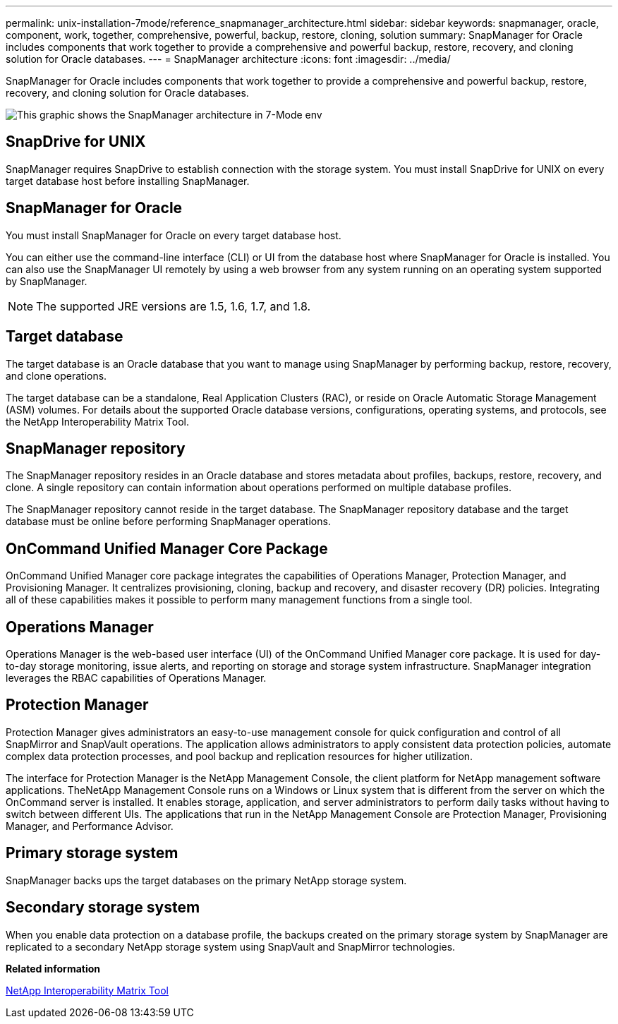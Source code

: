 ---
permalink: unix-installation-7mode/reference_snapmanager_architecture.html
sidebar: sidebar
keywords: snapmanager, oracle, component, work, together, comprehensive, powerful, backup, restore, cloning, solution
summary: SnapManager for Oracle includes components that work together to provide a comprehensive and powerful backup, restore, recovery, and cloning solution for Oracle databases.
---
= SnapManager architecture
:icons: font
:imagesdir: ../media/

[.lead]
SnapManager for Oracle includes components that work together to provide a comprehensive and powerful backup, restore, recovery, and cloning solution for Oracle databases.

image::../media/smo_architecture_7mode_c1.gif[This graphic shows the SnapManager architecture in 7-Mode env]

== SnapDrive for UNIX

SnapManager requires SnapDrive to establish connection with the storage system. You must install SnapDrive for UNIX on every target database host before installing SnapManager.

== SnapManager for Oracle

You must install SnapManager for Oracle on every target database host.

You can either use the command-line interface (CLI) or UI from the database host where SnapManager for Oracle is installed. You can also use the SnapManager UI remotely by using a web browser from any system running on an operating system supported by SnapManager.

NOTE: The supported JRE versions are 1.5, 1.6, 1.7, and 1.8.

== Target database

The target database is an Oracle database that you want to manage using SnapManager by performing backup, restore, recovery, and clone operations.

The target database can be a standalone, Real Application Clusters (RAC), or reside on Oracle Automatic Storage Management (ASM) volumes. For details about the supported Oracle database versions, configurations, operating systems, and protocols, see the NetApp Interoperability Matrix Tool.

== SnapManager repository

The SnapManager repository resides in an Oracle database and stores metadata about profiles, backups, restore, recovery, and clone. A single repository can contain information about operations performed on multiple database profiles.

The SnapManager repository cannot reside in the target database. The SnapManager repository database and the target database must be online before performing SnapManager operations.

== OnCommand Unified Manager Core Package

OnCommand Unified Manager core package integrates the capabilities of Operations Manager, Protection Manager, and Provisioning Manager. It centralizes provisioning, cloning, backup and recovery, and disaster recovery (DR) policies. Integrating all of these capabilities makes it possible to perform many management functions from a single tool.

== Operations Manager

Operations Manager is the web-based user interface (UI) of the OnCommand Unified Manager core package. It is used for day-to-day storage monitoring, issue alerts, and reporting on storage and storage system infrastructure. SnapManager integration leverages the RBAC capabilities of Operations Manager.

== Protection Manager

Protection Manager gives administrators an easy-to-use management console for quick configuration and control of all SnapMirror and SnapVault operations. The application allows administrators to apply consistent data protection policies, automate complex data protection processes, and pool backup and replication resources for higher utilization.

The interface for Protection Manager is the NetApp Management Console, the client platform for NetApp management software applications. TheNetApp Management Console runs on a Windows or Linux system that is different from the server on which the OnCommand server is installed. It enables storage, application, and server administrators to perform daily tasks without having to switch between different UIs. The applications that run in the NetApp Management Console are Protection Manager, Provisioning Manager, and Performance Advisor.

== Primary storage system

SnapManager backs ups the target databases on the primary NetApp storage system.

== Secondary storage system

When you enable data protection on a database profile, the backups created on the primary storage system by SnapManager are replicated to a secondary NetApp storage system using SnapVault and SnapMirror technologies.

*Related information*

http://mysupport.netapp.com/matrix[NetApp Interoperability Matrix Tool]

